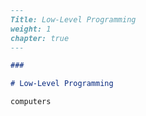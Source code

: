 #+BEGIN_SRC markdown :tangle /home/kdb/Documents/github/owlglass/content/computer-science/low_level/_index.en.md
---
Title: Low-Level Programming
weight: 1
chapter: true
---

### 

# Low-Level Programming

computers
#+END_SRC

